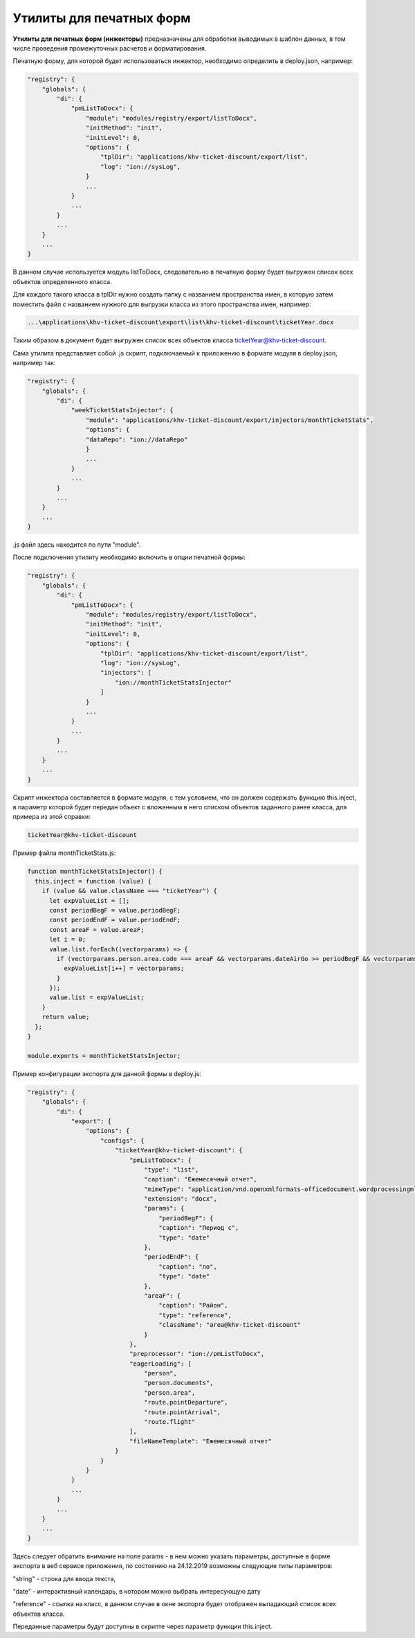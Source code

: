 Утилиты для печатных форм
=========================


**Утилиты для печатных форм (инжекторы)** предназначены для обработки выводимых в шаблон данных, в том числе проведения промежуточных расчетов и форматирования.\

Печатную форму, для которой будет использоваться инжектор, необходимо определить в deploy.json, например:

.. code-block::

   "registry": {
       "globals": {
           "di": {
               "pmListToDocx": {
                   "module": "modules/registry/export/listToDocx",
                   "initMethod": "init",
                   "initLevel": 0,
                   "options": {
                       "tplDir": "applications/khv-ticket-discount/export/list",
                       "log": "ion://sysLog",
                   }
                   ...
               }
               ...
           }
           ...
       }
       ...
   }

В данном случае используется модуль listToDocx, следовательно в печатную форму будет выгружен список всех объектов определенного класса.\

Для каждого такого класса в tplDir нужно создать папку с названием пространства имен, в которую затем поместить файл с названием нужного для выгрузки класса из этого пространства имен, например:

.. code-block::

   ...\applications\khv-ticket-discount\export\list\khv-ticket-discount\ticketYear.docx

Таким образом в документ будет выгружен список всех объектов класса ticketYear@khv-ticket-discount.

Сама утилита представляет собой .js скрипт, подключаемый к приложению в формате модуля в deploy.json, например так:

.. code-block::

   "registry": {
       "globals": {
           "di": {
               "weekTicketStatsInjector": {
                   "module": "applications/khv-ticket-discount/export/injectors/monthTicketStats",
                   "options": {
                   "dataRepo": "ion://dataRepo"
                   }
                   ...
               }
               ...
           }
           ...
       }
       ...
   }

.js файл здесь находится по пути "module".

После подключения утилиту необходимо включить в опции печатной формы:

.. code-block::

   "registry": {
       "globals": {
           "di": {
               "pmListToDocx": {
                   "module": "modules/registry/export/listToDocx",
                   "initMethod": "init",
                   "initLevel": 0,
                   "options": {
                       "tplDir": "applications/khv-ticket-discount/export/list",
                       "log": "ion://sysLog",
                       "injectors": [
                           "ion://monthTicketStatsInjector"
                       ]
                   }
                   ...
               }
               ...
           }
           ...
       }
       ...
   }

Скрипт инжектора составляется в формате модуля, с тем условием, что он должен содержать функцию this.inject, в параметр которой будет передан объект с вложенным в него списком объектов заданного ранее класса, для примера из этой справки:

.. code-block::

   ticketYear@khv-ticket-discount

Пример файла monthTicketStats.js:

.. code-block::

   function monthTicketStatsInjector() {
     this.inject = function (value) {
       if (value && value.className === "ticketYear") {
         let expValueList = [];
         const periodBegF = value.periodBegF;
         const periodEndF = value.periodEndF;
         const areaF = value.areaF;
         let i = 0;
         value.list.forEach((vectorparams) => {
           if (vectorparams.person.area.code === areaF && vectorparams.dateAirGo >= periodBegF && vectorparams.dateAirGo <= periodEndF && ((vectorparams.state !== "canceled") && (vectorparams.state !== "returned"))) {
             expValueList[i++] = vectorparams;
           }
         });
         value.list = expValueList;
       }
       return value;
     };
   }

   module.exports = monthTicketStatsInjector;

Пример конфигурации экспорта для данной формы в deploy.js:

.. code-block::

   "registry": {
       "globals": {
           "di": {
               "export": {
                   "options": {
                       "configs": {
                           "ticketYear@khv-ticket-discount": {
                               "pmListToDocx": {
                                   "type": "list",
                                   "caption": "Ежемесячный отчет",
                                   "mimeType": "application/vnd.openxmlformats-officedocument.wordprocessingml.document",
                                   "extension": "docx",
                                   "params": {
                                       "periodBegF": {
                                       "caption": "Период с",
                                       "type": "date"
                                   },
                                   "periodEndF": {
                                       "caption": "по",
                                       "type": "date"
                                   },
                                   "areaF": {
                                       "caption": "Район",
                                       "type": "reference",
                                       "className": "area@khv-ticket-discount"
                                   }
                               },
                               "preprocessor": "ion://pmListToDocx",
                               "eagerLoading": [
                                   "person",
                                   "person.documents",
                                   "person.area",
                                   "route.pointDeparture",
                                   "route.pointArrival",
                                   "route.flight"
                               ],
                               "fileNameTemplate": "Ежемесячный отчет"
                           }
                       }
                   }
               }
               ...
           }
           ...
       }
       ...
   }

Здесь следует обратить внимание на поле params - в нем можно указать параметры, доступные в форме экспорта в веб сервисе приложения, по состоянию на 24.12.2019 возможны следующие типы параметров:\ 

"string" - строка для ввода текста,\ 

"date" - интерактивный календарь, в котором можно выбрать интересующую дату\ 

"reference" - ссылка на класс, в данном случае в окне экспорта будет отображен выпадающий список всех объектов класса.\ 

Переданные параметры будут доступны в скрипте через параметр функции this.inject.
